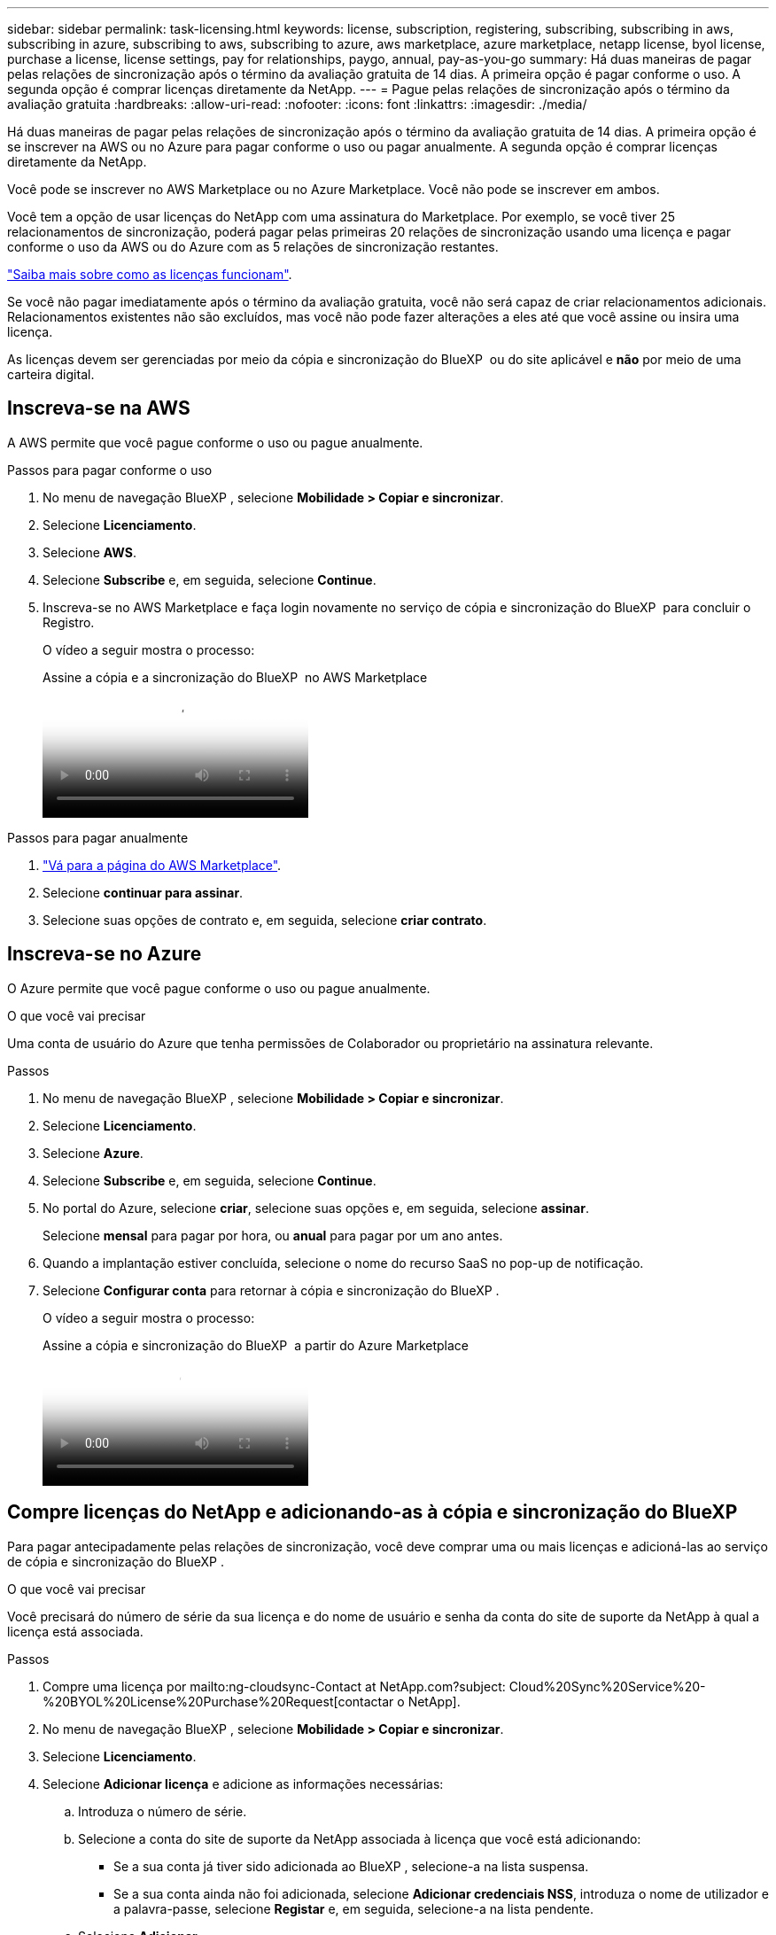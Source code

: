 ---
sidebar: sidebar 
permalink: task-licensing.html 
keywords: license, subscription, registering, subscribing, subscribing in aws, subscribing in azure, subscribing to aws, subscribing to azure, aws marketplace, azure marketplace, netapp license, byol license, purchase a license, license settings, pay for relationships, paygo, annual, pay-as-you-go 
summary: Há duas maneiras de pagar pelas relações de sincronização após o término da avaliação gratuita de 14 dias. A primeira opção é pagar conforme o uso. A segunda opção é comprar licenças diretamente da NetApp. 
---
= Pague pelas relações de sincronização após o término da avaliação gratuita
:hardbreaks:
:allow-uri-read: 
:nofooter: 
:icons: font
:linkattrs: 
:imagesdir: ./media/


[role="lead"]
Há duas maneiras de pagar pelas relações de sincronização após o término da avaliação gratuita de 14 dias. A primeira opção é se inscrever na AWS ou no Azure para pagar conforme o uso ou pagar anualmente. A segunda opção é comprar licenças diretamente da NetApp.

Você pode se inscrever no AWS Marketplace ou no Azure Marketplace. Você não pode se inscrever em ambos.

Você tem a opção de usar licenças do NetApp com uma assinatura do Marketplace. Por exemplo, se você tiver 25 relacionamentos de sincronização, poderá pagar pelas primeiras 20 relações de sincronização usando uma licença e pagar conforme o uso da AWS ou do Azure com as 5 relações de sincronização restantes.

link:concept-licensing.html["Saiba mais sobre como as licenças funcionam"].

Se você não pagar imediatamente após o término da avaliação gratuita, você não será capaz de criar relacionamentos adicionais. Relacionamentos existentes não são excluídos, mas você não pode fazer alterações a eles até que você assine ou insira uma licença.

As licenças devem ser gerenciadas por meio da cópia e sincronização do BlueXP  ou do site aplicável e *não* por meio de uma carteira digital.



== [[AWS]]Inscreva-se na AWS

A AWS permite que você pague conforme o uso ou pague anualmente.

.Passos para pagar conforme o uso
. No menu de navegação BlueXP , selecione *Mobilidade > Copiar e sincronizar*.
. Selecione *Licenciamento*.
. Selecione *AWS*.
. Selecione *Subscribe* e, em seguida, selecione *Continue*.
. Inscreva-se no AWS Marketplace e faça login novamente no serviço de cópia e sincronização do BlueXP  para concluir o Registro.
+
O vídeo a seguir mostra o processo:

+
.Assine a cópia e a sincronização do BlueXP  no AWS Marketplace
video::796ffd6d-cade-4750-8504-b24c010b225d[panopto]


.Passos para pagar anualmente
. https://aws.amazon.com/marketplace/pp/B06XX5V3M2["Vá para a página do AWS Marketplace"^].
. Selecione *continuar para assinar*.
. Selecione suas opções de contrato e, em seguida, selecione *criar contrato*.




== [[azure]]Inscreva-se no Azure

O Azure permite que você pague conforme o uso ou pague anualmente.

.O que você vai precisar
Uma conta de usuário do Azure que tenha permissões de Colaborador ou proprietário na assinatura relevante.

.Passos
. No menu de navegação BlueXP , selecione *Mobilidade > Copiar e sincronizar*.
. Selecione *Licenciamento*.
. Selecione *Azure*.
. Selecione *Subscribe* e, em seguida, selecione *Continue*.
. No portal do Azure, selecione *criar*, selecione suas opções e, em seguida, selecione *assinar*.
+
Selecione *mensal* para pagar por hora, ou *anual* para pagar por um ano antes.

. Quando a implantação estiver concluída, selecione o nome do recurso SaaS no pop-up de notificação.
. Selecione *Configurar conta* para retornar à cópia e sincronização do BlueXP .
+
O vídeo a seguir mostra o processo:

+
.Assine a cópia e sincronização do BlueXP  a partir do Azure Marketplace
video::a6a39447-b7b1-42f6-9c89-b24c010b21b9[panopto]




== [[licenças]]Compre licenças do NetApp e adicionando-as à cópia e sincronização do BlueXP 

Para pagar antecipadamente pelas relações de sincronização, você deve comprar uma ou mais licenças e adicioná-las ao serviço de cópia e sincronização do BlueXP .

.O que você vai precisar
Você precisará do número de série da sua licença e do nome de usuário e senha da conta do site de suporte da NetApp à qual a licença está associada.

.Passos
. Compre uma licença por mailto:ng-cloudsync-Contact at NetApp.com?subject: Cloud%20Sync%20Service%20-%20BYOL%20License%20Purchase%20Request[contactar o NetApp].
. No menu de navegação BlueXP , selecione *Mobilidade > Copiar e sincronizar*.
. Selecione *Licenciamento*.
. Selecione *Adicionar licença* e adicione as informações necessárias:
+
.. Introduza o número de série.
.. Selecione a conta do site de suporte da NetApp associada à licença que você está adicionando:
+
*** Se a sua conta já tiver sido adicionada ao BlueXP , selecione-a na lista suspensa.
*** Se a sua conta ainda não foi adicionada, selecione *Adicionar credenciais NSS*, introduza o nome de utilizador e a palavra-passe, selecione *Registar* e, em seguida, selecione-a na lista pendente.


.. Selecione *Adicionar*.






== Atualizar uma licença

Se você estendeu uma licença de cópia e sincronização do BlueXP  que adquiriu do NetApp, a nova data de expiração não será atualizada automaticamente na cópia e sincronização do BlueXP . Você precisa adicionar a licença novamente para atualizar a data de expiração. As licenças devem ser gerenciadas por meio da cópia e sincronização do BlueXP  ou do site aplicável e *não* por meio de uma carteira digital.

.Passos
. No menu de navegação BlueXP , selecione *Mobilidade > Copiar e sincronizar*.
. Selecione *Licenciamento*.
. Selecione *Adicionar licença* e adicione as informações necessárias:
+
.. Introduza o número de série.
.. Selecione a conta do site de suporte da NetApp associada à licença que você está adicionando.
.. Selecione *Adicionar*.




.Resultado
A cópia e sincronização do BlueXP  atualiza a licença existente com a nova data de expiração.
